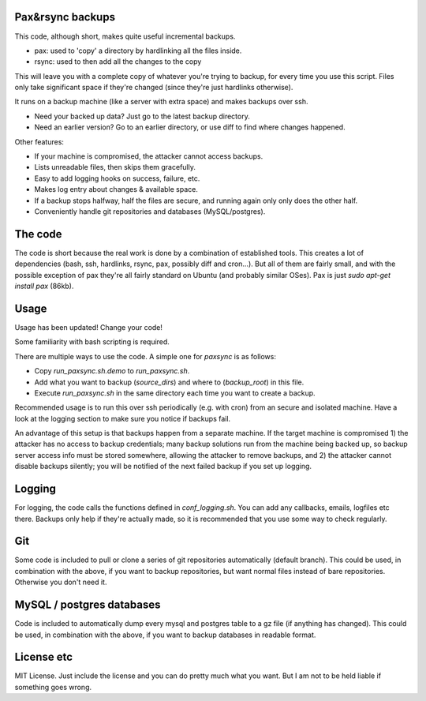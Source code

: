 
Pax&rsync backups
-------------------------------

This code, although short, makes quite useful incremental backups.

* pax: used to 'copy' a directory by hardlinking all the files inside.
* rsync: used to then add all the changes to the copy

This will leave you with a complete copy of whatever you're trying to backup, for every time you use this script. Files only take significant space if they're changed (since they're just hardlinks otherwise).

It runs on a backup machine (like a server with extra space) and makes backups over ssh.

* Need your backed up data? Just go to the latest backup directory.
* Need an earlier version? Go to an earlier directory, or use diff to find where changes happened.

Other features:

* If your machine is compromised, the attacker cannot access backups.
* Lists unreadable files, then skips them gracefully.
* Easy to add logging hooks on success, failure, etc.
* Makes log entry about changes & available space.
* If a backup stops halfway, half the files are secure, and running again only only does the other half.
* Conveniently handle git repositories and databases (MySQL/postgres).

The code
-------------------------------

The code is short because the real work is done by a combination of established tools. This creates a lot of dependencies (bash, ssh, hardlinks, rsync, pax, possibly diff and cron...). But all of them are fairly small, and with the possible exception of pax they're all fairly standard on Ubuntu (and probably similar OSes). Pax is just `sudo apt-get install pax` (86kb).

Usage
-------------------------------

Usage has been updated! Change your code!

Some familiarity with bash scripting is required.

There are multiple ways to use the code. A simple one for `paxsync` is as follows:

* Copy `run_paxsync.sh.demo` to `run_paxsync.sh`.
* Add what you want to backup (`source_dirs`) and where to (`backup_root`) in this file.
* Execute `run_paxsync.sh` in the same directory each time you want to create a backup.

Recommended usage is to run this over ssh periodically (e.g. with cron) from an secure and isolated machine. Have a look at the logging section to make sure you notice if backups fail.

An advantage of this setup is that backups happen from a separate machine. If the target machine is compromised 1) the attacker has no access to backup credentials; many backup solutions run from the machine being backed up, so backup server access info must be stored somewhere, allowing the attacker to remove backups, and 2) the attacker cannot disable backups silently; you will be notified of the next failed backup if you set up logging.

Logging
-------------------------------

For logging, the code calls the functions defined in `conf_logging.sh`. You can add any callbacks, emails, logfiles etc there. Backups only help if they're actually made, so it is recommended that you use some way to check regularly.

Git
-------------------------------

Some code is included to pull or clone a series of git repositories automatically (default branch). This could be used, in combination with the above, if you want to backup repositories, but want normal files instead of bare repositories. Otherwise you don't need it.

MySQL / postgres databases
-------------------------------

Code is included to automatically dump every mysql and postgres table to a gz file (if anything has changed). This could be used, in combination with the above, if you want to backup databases in readable format.

License etc
-------------------------------

MIT License. Just include the license and you can do pretty much what you want. But I am not to be held liable if something goes wrong.


